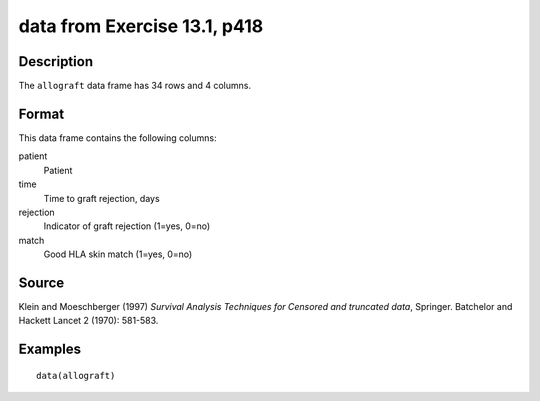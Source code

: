 +--------------------------------------+--------------------------------------+
| allograft                            |
| R Documentation                      |
+--------------------------------------+--------------------------------------+

data from Exercise 13.1, p418
-----------------------------

Description
~~~~~~~~~~~

The ``allograft`` data frame has 34 rows and 4 columns.

Format
~~~~~~

This data frame contains the following columns:

patient
    Patient

time
    Time to graft rejection, days

rejection
    Indicator of graft rejection (1=yes, 0=no)

match
    Good HLA skin match (1=yes, 0=no)

Source
~~~~~~

Klein and Moeschberger (1997) *Survival Analysis Techniques for Censored
and truncated data*, Springer. Batchelor and Hackett Lancet 2 (1970):
581-583.

Examples
~~~~~~~~

::

    data(allograft)

